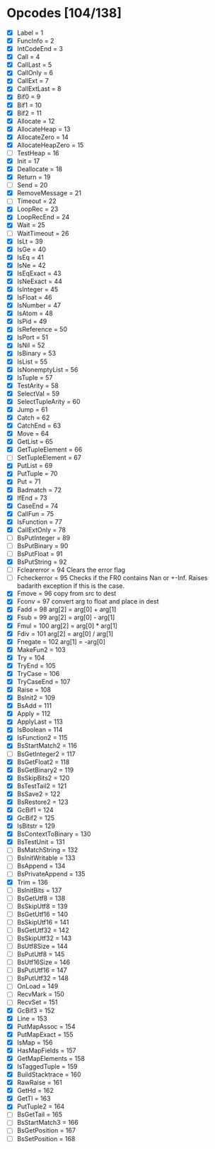 * Opcodes [104/138]
- [X] Label = 1
- [X] FuncInfo = 2
- [X] IntCodeEnd = 3
- [X] Call = 4
- [X] CallLast = 5
- [X] CallOnly = 6
- [X] CallExt = 7
- [X] CallExtLast = 8
- [X] Bif0 = 9
- [X] Bif1 = 10
- [X] Bif2 = 11
- [X] Allocate = 12
- [X] AllocateHeap = 13
- [X] AllocateZero = 14
- [X] AllocateHeapZero = 15
- [ ] TestHeap = 16
- [X] Init = 17
- [X] Deallocate = 18
- [X] Return = 19
- [ ] Send = 20
- [X] RemoveMessage = 21
- [ ] Timeout = 22
- [X] LoopRec = 23
- [X] LoopRecEnd = 24
- [X] Wait = 25
- [ ] WaitTimeout = 26
- [X] IsLt = 39
- [X] IsGe = 40
- [X] IsEq = 41
- [X] IsNe = 42
- [X] IsEqExact = 43
- [X] IsNeExact = 44
- [X] IsInteger = 45
- [X] IsFloat = 46
- [X] IsNumber = 47
- [X] IsAtom = 48
- [X] IsPid = 49
- [X] IsReference = 50
- [X] IsPort = 51
- [X] IsNil = 52
- [X] IsBinary = 53
- [X] IsList = 55
- [X] IsNonemptyList = 56
- [X] IsTuple = 57
- [X] TestArity = 58
- [X] SelectVal = 59
- [X] SelectTupleArity = 60
- [X] Jump = 61
- [X] Catch = 62
- [X] CatchEnd = 63
- [X] Move = 64
- [X] GetList = 65
- [X] GetTupleElement = 66
- [ ] SetTupleElement = 67
- [X] PutList = 69
- [X] PutTuple = 70
- [X] Put = 71
- [X] Badmatch = 72
- [X] IfEnd = 73
- [X] CaseEnd = 74
- [X] CallFun = 75
- [X] IsFunction = 77
- [X] CallExtOnly = 78
- [ ] BsPutInteger = 89
- [ ] BsPutBinary = 90
- [ ] BsPutFloat = 91
- [X] BsPutString = 92
- [ ] Fclearerror = 94 Clears the error flag
- [ ] Fcheckerror = 95 Checks if the FR0 contains Nan or +-Inf. Raises badarith exception if this is the case.
- [X] Fmove = 96 copy from src to dest
- [X] Fconv = 97 convert arg to float and place in dest
- [X] Fadd = 98 arg[2] = arg[0] + arg[1]
- [X] Fsub = 99  arg[2] = arg[0] - arg[1]
- [X] Fmul = 100 arg[2] = arg[0] * arg[1]
- [X] Fdiv = 101 arg[2] = arg[0] / arg[1]
- [X] Fnegate = 102 arg[1] = -arg[0]
- [X] MakeFun2 = 103
- [X] Try = 104
- [X] TryEnd = 105
- [X] TryCase = 106
- [X] TryCaseEnd = 107
- [X] Raise = 108
- [X] BsInit2 = 109
- [X] BsAdd = 111
- [X] Apply = 112
- [X] ApplyLast = 113
- [X] IsBoolean = 114
- [X] IsFunction2 = 115
- [X] BsStartMatch2 = 116
- [ ] BsGetInteger2 = 117
- [X] BsGetFloat2 = 118
- [X] BsGetBinary2 = 119
- [X] BsSkipBits2 = 120
- [X] BsTestTail2 = 121
- [X] BsSave2 = 122
- [X] BsRestore2 = 123
- [X] GcBif1 = 124
- [X] GcBif2 = 125
- [X] IsBitstr = 129
- [X] BsContextToBinary = 130
- [X] BsTestUnit = 131
- [ ] BsMatchString = 132
- [ ] BsInitWritable = 133
- [ ] BsAppend = 134
- [ ] BsPrivateAppend = 135
- [X] Trim = 136
- [ ] BsInitBits = 137
- [ ] BsGetUtf8 = 138
- [ ] BsSkipUtf8 = 139
- [ ] BsGetUtf16 = 140
- [ ] BsSkipUtf16 = 141
- [ ] BsGetUtf32 = 142
- [ ] BsSkipUtf32 = 143
- [ ] BsUtf8Size = 144
- [ ] BsPutUtf8 = 145
- [ ] BsUtf16Size = 146
- [ ] BsPutUtf16 = 147
- [ ] BsPutUtf32 = 148
- [ ] OnLoad = 149
- [ ] RecvMark = 150
- [ ] RecvSet = 151
- [X] GcBif3 = 152
- [X] Line = 153
- [X] PutMapAssoc = 154
- [X] PutMapExact = 155
- [X] IsMap = 156
- [X] HasMapFields = 157
- [X] GetMapElements = 158
- [X] IsTaggedTuple = 159
- [X] BuildStacktrace = 160
- [X] RawRaise = 161
- [X] GetHd = 162
- [X] GetTl = 163
- [X] PutTuple2 = 164
- [ ] BsGetTail = 165
- [ ] BsStartMatch3 = 166
- [ ] BsGetPosition = 167
- [ ] BsSetPosition = 168
